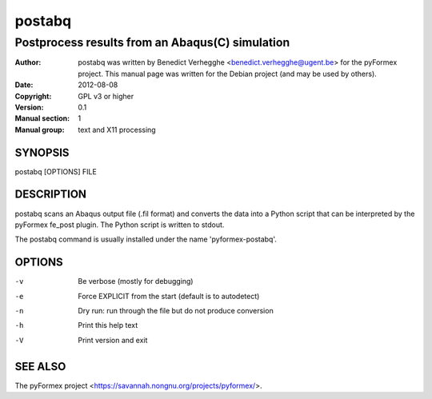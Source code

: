 ..
  
..
  SPDX-FileCopyrightText: © 2007-2023 Benedict Verhegghe <bverheg@gmail.com>
  SPDX-License-Identifier: GPL-3.0-or-later
  
  This file is part of pyFormex 3.3  (Sun Mar 26 20:16:15 CEST 2023)
  pyFormex is a tool for generating, manipulating and transforming 3D
  geometrical models by sequences of mathematical operations.
  Home page: https://pyformex.org
  Project page: https://savannah.nongnu.org/projects/pyformex/
  Development: https://gitlab.com/bverheg/pyformex
  Distributed under the GNU General Public License version 3 or later.
  
  This program is free software: you can redistribute it and/or modify
  it under the terms of the GNU General Public License as published by
  the Free Software Foundation, either version 3 of the License, or
  (at your option) any later version.
  
  This program is distributed in the hope that it will be useful,
  but WITHOUT ANY WARRANTY; without even the implied warranty of
  MERCHANTABILITY or FITNESS FOR A PARTICULAR PURPOSE.  See the
  GNU General Public License for more details.
  
  You should have received a copy of the GNU General Public License
  along with this program.  If not, see http://www.gnu.org/licenses/.
  
  
=======
postabq
=======

------------------------------------------------
Postprocess results from an Abaqus(C) simulation
------------------------------------------------

:Author: postabq was written by Benedict Verhegghe <benedict.verhegghe@ugent.be> for the pyFormex project. This manual page was written for the Debian project (and may be used by others).
:Date:   2012-08-08
:Copyright: GPL v3 or higher
:Version: 0.1
:Manual section: 1
:Manual group: text and X11 processing

SYNOPSIS
========

postabq [OPTIONS] FILE

DESCRIPTION
===========

postabq scans an Abaqus output file (.fil format) and converts the data
into a Python script that can be interpreted by the pyFormex fe_post plugin.
The Python script is written to stdout.

The postabq command is usually installed under the name 'pyformex-postabq'.

OPTIONS
=======

-v  Be verbose (mostly for debugging)
-e  Force EXPLICIT from the start (default is to autodetect)
-n  Dry run: run through the file but do not produce conversion
-h  Print this help text
-V  Print version and exit

SEE ALSO
========

The pyFormex project <https://savannah.nongnu.org/projects/pyformex/>.
